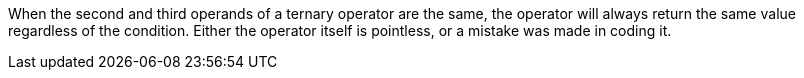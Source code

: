 When the second and third operands of a ternary operator are the same, the operator will always return the same value regardless of the condition. Either the operator itself is pointless, or a mistake was made in coding it. 
